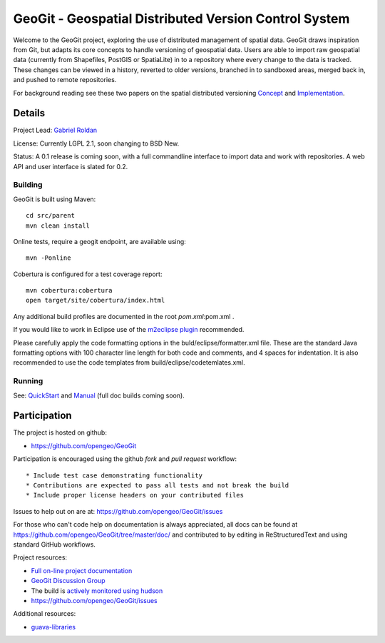 ######################################################
GeoGit - Geospatial Distributed Version Control System
######################################################

Welcome to the GeoGit project, exploring the use of distributed management of spatial
data. GeoGit draws inspiration from Git, but adapts its core concepts to handle versioning
of geospatial data. Users are able to import raw geospatial data (currently from Shapefiles, 
PostGIS or SpatiaLite) in to a repository where every change to the data is tracked. These
changes can be viewed in a history, reverted to older versions, branched in to sandboxed
areas, merged back in, and pushed to remote repositories.

For background reading see these two papers on the spatial distributed versioning 
`Concept <http://opengeo.org/publications/distributedversioning/>`_ and 
`Implementation <http://opengeo.org/publications/distributedversioningimplement/>`_.

Details
=======

Project Lead: `Gabriel Roldan <https://github.com/groldan>`_

License: Currently LGPL 2.1, soon changing to BSD New. 

Status: A 0.1 release is coming soon, with a full commandline 
interface to import data and work with repositories. A web API and user interface is slated for 0.2.

Building
-----

GeoGit is built using Maven::
  
  cd src/parent
  mvn clean install

Online tests, require a geogit endpoint, are available using::

  mvn -Ponline

Cobertura is configured for a test coverage report::

  mvn cobertura:cobertura
  open target/site/cobertura/index.html
    
Any additional build profiles are documented in the root `pom.xml`:pom.xml .

If you would like to work in Eclipse use of the `m2eclipse plugin <http://www.sonatype.org/m2eclipse>`_ recommended.

Please carefully apply the code formatting options in the buld/eclipse/formatter.xml file. These are the standard
Java formatting options with 100 character line length for both code and comments, and 4 spaces for indentation.
It is also recommended to use the code templates from build/eclipse/codetemlates.xml.

Running
-------

See: `QuickStart <https://github.com/opengeo/GeoGit/blob/master/doc/quickstart/quicsktart.rst>`_ and 
`Manual <https://github.com/opengeo/GeoGit/tree/master/doc/manual/source>`_ (full doc builds coming soon).


Participation
=============

The project is hosted on github:

* https://github.com/opengeo/GeoGit

Participation is encouraged using the github *fork* and *pull request* workflow::

* Include test case demonstrating functionality
* Contributions are expected to pass all tests and not break the build
* Include proper license headers on your contributed files

Issues to help out on are at: https://github.com/opengeo/GeoGit/issues

For those who can't code help on documentation is always appreciated, all docs can be found at 
https://github.com/opengeo/GeoGit/tree/master/doc/ and contributed to by editing in ReStructuredText 
and using standard GitHub workflows.


Project resources:

* `Full on-line project documentation <https://sites.google.com/a/opengeo.org/geogit-project-guide/>`_
* `GeoGit Discussion Group <https://groups.google.com/a/opengeo.org/group/geogit/>`_
* The build is `actively monitored using hudson <http://hudson.opengeo.org/hudson/view/geogit/>`_
* https://github.com/opengeo/GeoGit/issues

Additional resources:

* `guava-libraries <http://code.google.com/p/guava-libraries/>`_

